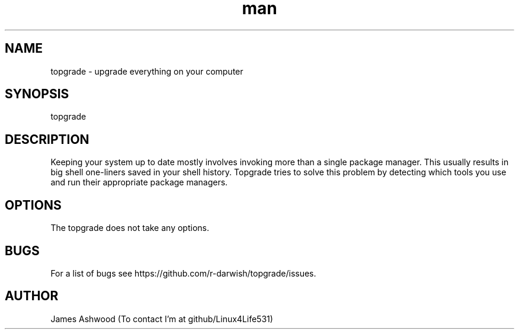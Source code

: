 .\" Manpage for topgrade.
.\" Contact github/Linux4Life531 to correct errors or typos.
.TH man 8 "22 Febuary 2020" "1.0" " Topgrade Manpage"
.SH NAME
topgrade - upgrade everything on your computer
.SH SYNOPSIS
topgrade
.SH DESCRIPTION
Keeping your system up to date mostly involves invoking more than a single package manager. This usually results in big shell one-liners saved in your shell history. Topgrade tries to solve this problem by detecting which tools you use and run their appropriate package managers.
.SH OPTIONS
The topgrade does not take any options.
.SH BUGS
For a list of bugs see https://github.com/r-darwish/topgrade/issues.
.SH AUTHOR
James Ashwood (To contact I'm at github/Linux4Life531)
